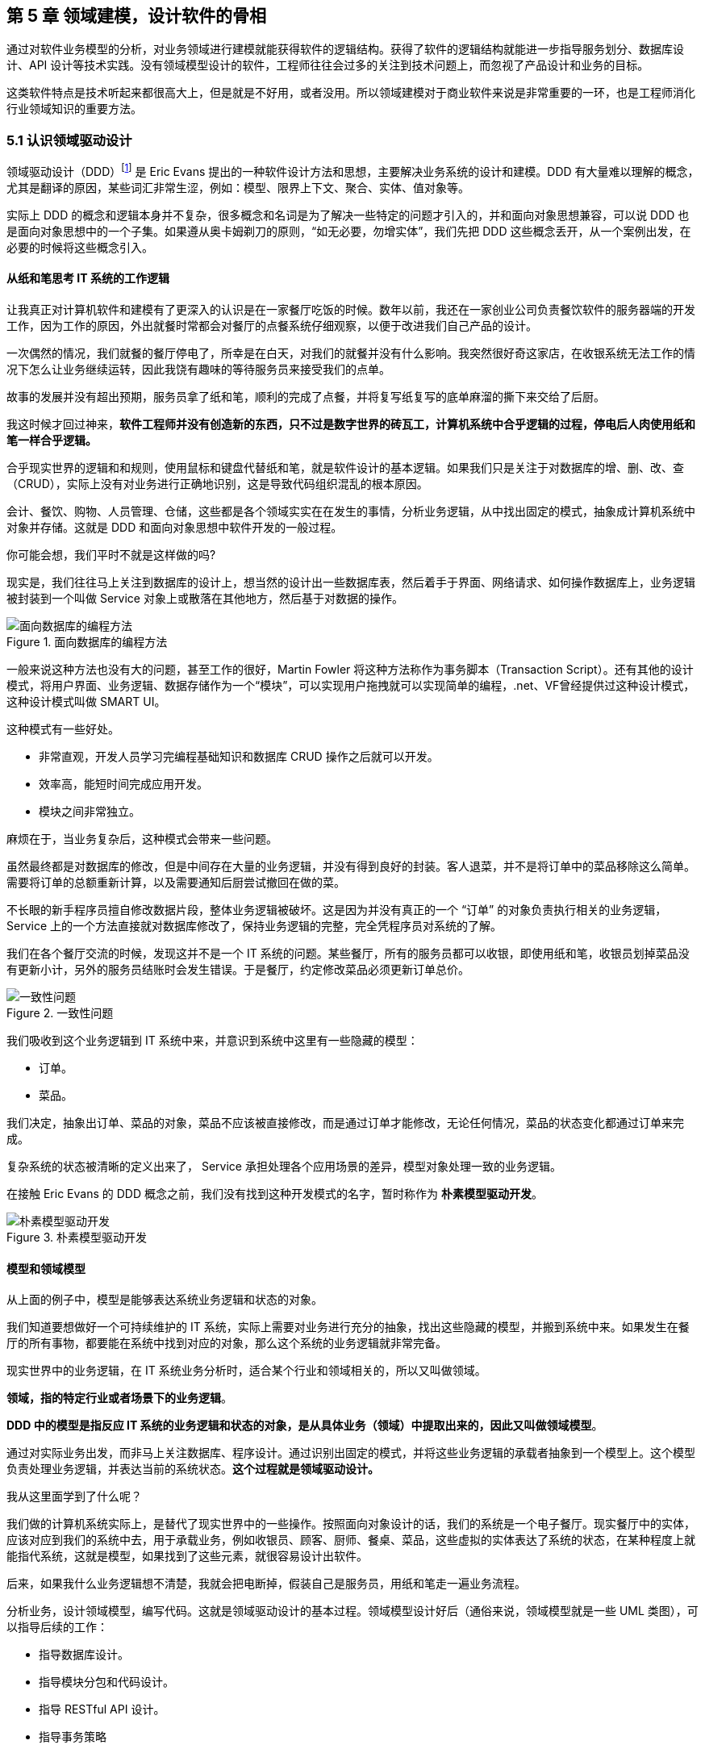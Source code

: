 == 第 5 章 领域建模，设计软件的骨相

通过对软件业务模型的分析，对业务领域进行建模就能获得软件的逻辑结构。获得了软件的逻辑结构就能进一步指导服务划分、数据库设计、API 设计等技术实践。没有领域模型设计的软件，工程师往往会过多的关注到技术问题上，而忽视了产品设计和业务的目标。

这类软件特点是技术听起来都很高大上，但是就是不好用，或者没用。所以领域建模对于商业软件来说是非常重要的一环，也是工程师消化行业领域知识的重要方法。

=== 5.1 认识领域驱动设计

领域驱动设计（DDD）footnote:[参考图书：《领域驱动设计——软件核心复杂性应对之道》 https://book.douban.com/subject/26819666] 是 Eric Evans 提出的一种软件设计方法和思想，主要解决业务系统的设计和建模。DDD 有大量难以理解的概念，尤其是翻译的原因，某些词汇非常生涩，例如：模型、限界上下文、聚合、实体、值对象等。

实际上 DDD 的概念和逻辑本身并不复杂，很多概念和名词是为了解决一些特定的问题才引入的，并和面向对象思想兼容，可以说 DDD 也是面向对象思想中的一个子集。如果遵从奥卡姆剃刀的原则，“如无必要，勿增实体”，我们先把 DDD 这些概念丢开，从一个案例出发，在必要的时候将这些概念引入。

==== 从纸和笔思考 IT 系统的工作逻辑

让我真正对计算机软件和建模有了更深入的认识是在一家餐厅吃饭的时候。数年以前，我还在一家创业公司负责餐饮软件的服务器端的开发工作，因为工作的原因，外出就餐时常都会对餐厅的点餐系统仔细观察，以便于改进我们自己产品的设计。

一次偶然的情况，我们就餐的餐厅停电了，所幸是在白天，对我们的就餐并没有什么影响。我突然很好奇这家店，在收银系统无法工作的情况下怎么让业务继续运转，因此我饶有趣味的等待服务员来接受我们的点单。

故事的发展并没有超出预期，服务员拿了纸和笔，顺利的完成了点餐，并将复写纸复写的底单麻溜的撕下来交给了后厨。

我这时候才回过神来，*软件工程师并没有创造新的东西，只不过是数字世界的砖瓦工，计算机系统中合乎逻辑的过程，停电后人肉使用纸和笔一样合乎逻辑。*

合乎现实世界的逻辑和和规则，使用鼠标和键盘代替纸和笔，就是软件设计的基本逻辑。如果我们只是关注于对数据库的增、删、改、查（CRUD），实际上没有对业务进行正确地识别，这是导致代码组织混乱的根本原因。

会计、餐饮、购物、人员管理、仓储，这些都是各个领域实实在在发生的事情，分析业务逻辑，从中找出固定的模式，抽象成计算机系统中对象并存储。这就是 DDD 和面向对象思想中软件开发的一般过程。

你可能会想，我们平时不就是这样做的吗?

现实是，我们往往马上关注到数据库的设计上，想当然的设计出一些数据库表，然后着手于界面、网络请求、如何操作数据库上，业务逻辑被封装到一个叫做 Service 对象上或散落在其他地方，然后基于对数据的操作。

image::05-domain-model/data-driven-design.png[面向数据库的编程方法,align="center",title="面向数据库的编程方法"]

一般来说这种方法也没有大的问题，甚至工作的很好，Martin Fowler 将这种方法称作为事务脚本（Transaction Script）。还有其他的设计模式，将用户界面、业务逻辑、数据存储作为一个“模块”，可以实现用户拖拽就可以实现简单的编程，.net、VF曾经提供过这种设计模式，这种设计模式叫做 SMART UI。

这种模式有一些好处。

* 非常直观，开发人员学习完编程基础知识和数据库 CRUD 操作之后就可以开发。
* 效率高，能短时间完成应用开发。
* 模块之间非常独立。

麻烦在于，当业务复杂后，这种模式会带来一些问题。

虽然最终都是对数据库的修改，但是中间存在大量的业务逻辑，并没有得到良好的封装。客人退菜，并不是将订单中的菜品移除这么简单。需要将订单的总额重新计算，以及需要通知后厨尝试撤回在做的菜。

不长眼的新手程序员擅自修改数据片段，整体业务逻辑被破坏。这是因为并没有真正的一个 “订单” 的对象负责执行相关的业务逻辑，Service 上的一个方法直接就对数据库修改了，保持业务逻辑的完整，完全凭程序员对系统的了解。

我们在各个餐厅交流的时候，发现这并不是一个 IT 系统的问题。某些餐厅，所有的服务员都可以收银，即使用纸和笔，收银员划掉菜品没有更新小计，另外的服务员结账时会发生错误。于是餐厅，约定修改菜品必须更新订单总价。

image::05-domain-model/system-error-when-data-unconsistant.png[一致性问题,align="center",title="一致性问题"]

我们吸收到这个业务逻辑到 IT 系统中来，并意识到系统中这里有一些隐藏的模型：

* 订单。
* 菜品。

我们决定，抽象出订单、菜品的对象，菜品不应该被直接修改，而是通过订单才能修改，无论任何情况，菜品的状态变化都通过订单来完成。

复杂系统的状态被清晰的定义出来了， Service 承担处理各个应用场景的差异，模型对象处理一致的业务逻辑。

在接触 Eric Evans 的 DDD 概念之前，我们没有找到这种开发模式的名字，暂时称作为 *朴素模型驱动开发*。

image::05-domain-model/model-driven-design.png[朴素模型驱动开发,align="center",title="朴素模型驱动开发"]

==== 模型和领域模型

从上面的例子中，模型是能够表达系统业务逻辑和状态的对象。

我们知道要想做好一个可持续维护的 IT 系统，实际上需要对业务进行充分的抽象，找出这些隐藏的模型，并搬到系统中来。如果发生在餐厅的所有事物，都要能在系统中找到对应的对象，那么这个系统的业务逻辑就非常完备。

现实世界中的业务逻辑，在 IT 系统业务分析时，适合某个行业和领域相关的，所以又叫做领域。

*领域，指的特定行业或者场景下的业务逻辑*。

*DDD 中的模型是指反应 IT 系统的业务逻辑和状态的对象，是从具体业务（领域）中提取出来的，因此又叫做领域模型*。

通过对实际业务出发，而非马上关注数据库、程序设计。通过识别出固定的模式，并将这些业务逻辑的承载者抽象到一个模型上。这个模型负责处理业务逻辑，并表达当前的系统状态。**这个过程就是领域驱动设计。**

我从这里面学到了什么呢？

我们做的计算机系统实际上，是替代了现实世界中的一些操作。按照面向对象设计的话，我们的系统是一个电子餐厅。现实餐厅中的实体，应该对应到我们的系统中去，用于承载业务，例如收银员、顾客、厨师、餐桌、菜品，这些虚拟的实体表达了系统的状态，在某种程度上就能指代系统，这就是模型，如果找到了这些元素，就很容易设计出软件。

后来，如果我什么业务逻辑想不清楚，我就会把电断掉，假装自己是服务员，用纸和笔走一遍业务流程。

分析业务，设计领域模型，编写代码。这就是领域驱动设计的基本过程。领域模型设计好后（通俗来说，领域模型就是一些 UML 类图），可以指导后续的工作：

* 指导数据库设计。
* 指导模块分包和代码设计。
* 指导 RESTful API 设计。
* 指导事务策略
* 指导权限设计。
* 指导微服务划分（有必要的情况）。

image::05-domain-model/process-of-software-design.png[软件设计过程,align="center",title="软件设计过程"]

在我们之前的例子中，收银员需要负责处理收银的操作，同时表达这个餐厅有收银员这样的一个状态。收银员收到钱并记录到账本中，账本负责处理记录钱的业务逻辑，同时表达系统中有多少钱的状态。

==== 技术和业务复杂度

我们进行业务系统开发时，大多数人都会认同一个观点：将业务和模型设计清楚之后，开发起来会容易很多。

但是实际开发过程中，我们既要分析业务，也要处理一些技术细节，例如：如何响应表单提交、如何存储到数据库、事务该怎么处理等。

使用领域驱动设计还有一个好处，我们可以通过隔离这些技术细节，先进行业务逻辑建模，然后再完成技术实现，因为业务模型已经建立，技术细节无非就是响应用户操作和持久化模型。

我们可以把系统复杂的问题分为两类：

* 技术复杂度。软件设计中和技术实现相关的问题，例如处理用户输入，持久化模型，处理网络通信等。
* 业务复杂度。软件设计中和业务逻辑相关的问题，例如为订单添加商品，需要计算订单总价，应用折扣规则等。

image::05-domain-model/two-kinds-of-complexity.png[技术复杂度和业务复杂度,align="center",title="技术复杂度和业务复杂度"]

当我们分析业务并建模时，不要关注技术实现，会带来极大地干扰。和上一章聊到的断电法理解业务一样，就是在这个过程把“电”断掉，技术复杂度中的用户交互想象成人工交谈，持久化想象成用纸和笔记录。

DDD 还强调，业务建模应该充分的和业务专家在一起，不应该只是实现软件的工程师自嗨。业务专家是一个虚拟的角色，有可能是一线业务人员、项目经理、或者软件工程师。

由于和业务专家一起完成建模，因此尽量不要选用非常专业的绘图的工具和使用技术语言。可以看出 DDD 只是一种建模思想，并没有规定使用的具体工具。我这里使用 PPT 的线条和形状，用 E-R 的方式表达领域模型，如果大家都很熟悉 UML 也是可以的。甚至实际工作中，我们大量使用便利贴和白板完成建模工作，好处是一屋子的人方便参与到共创的工作坊中来。

这个建模过程可以是技术人员和业务专家一起讨论，也可以使用 “事件风暴” 这类工作坊的方式完成。这个过程非常重要，DDD 把这个过程称作 *协作设计*。通过协作设计，我们得到了领域模型（这里以简单的图表表示，也可以用 UML）。

image::05-domain-model/model-sample-v1.png[领域模型 v1,align="center",title="领域模型 v1"]

上图使我们通过业务分析得到的一个非常基本的领域模型，我们的点餐系统中，会有座位、订单、菜品、评价几个模型。一个座位可以关联多个订单，每个订单可以有多个菜品和评价。同时，菜品也会被不同的订单使用。

==== 上下文、二义性、统一语言

我们用领域模型驱动的方式开发软件系统，相对于事务脚本的方式，已经容易和清晰很多了，但还是有一些问题。

有一天，市场告诉我们，这个系统会有一个逻辑问题。就是系统中菜品被删除，订单也不能查看。在我们之前的认知里面，订单和菜品是一个多对多的关系，菜品都不存在了，这个订单还有什么用。

菜品，在这里存在了致命的二义性！！！这里的菜品实际上有两个含义：

* 在订单中，表达这个消费项的记录，也就是订单项。例如，5号桌消费的鱼香肉丝一份。
* 在菜品管理中，价格为30元的鱼香肉丝，包含菜单图片、文字描述，以及折扣信息。

菜品管理中的菜品下架后，不应该产生新的订单，同时也不应该对订单中的菜品造成任何影响。这些问题是因为，技术专家和业务专家的语言没有统一， DDD 一书提到了这个问题，统一语言是实现良好领域模型的前提，因此应该 “大声地建模”。我在参与这个过程目睹过大量有意义的争吵，正是这些争吵让领域模型变得原来越清晰。

这个过程叫做 *统一语言*。

image::05-domain-model/model-sample-v2.png[领域模型 v2,align="center",title="领域模型 v2"]


和现实生活中一样，产生二义性的原因是我们的对话发生在不同的上下文中，我们在谈一个概念必须在确定的上下文中才有意义。在不同的场景下，即使使用的词汇相同，但是业务逻辑本质都是不同的。想象一下，发生在《武林外传》中同福客栈的几段对话。

image::05-domain-model/conversation.png[关于上下文的对话,align="center",title="关于上下文的对话"]


这段对话中实际上有三个上下文，这里的 “菜” 这个词出现了三次，但是实际上业务含义完全不同。

* 大嘴说去买菜，这里的菜应该被理解为食材，如果掌柜对这个菜进行管理，应该具有采购者、名称、采购商家、采购价等属性。
* 秀才说实习生把账单中的菜算错了价格，秀才需要对账单进行管理，这里的菜应该指的账单科目，现实中一般是会计科目。
* 老白说的客人点了一个酱鸭，这里老白关注的是订单下面的订单项，订单项包含的属性有价格、数量、小计、折扣等信息。

实际上，还有一个隐藏的模型——上架中商品。掌柜需要添加菜品到菜单中，客人才能点，这个商品就是我们平时一般概念上的商品。

我们把语言再次统一，得到新的模型。

image::05-domain-model/model-sample-v3.png[领域模型 v3,align="center",title="领域模型 v3"]

4个被虚线框起来的区域中，我们都可以使用 “菜品” 这个词汇（尽量不要这么做），但大家都明确 ”菜品“ 具有不同的含义。这个区域被叫做 *上下文*。当然上下文不只是由二义性决定的，还有可能是完全不相干的概念产生，例如订单和座位实际概念上并没有强烈的关联关系，我们在谈座位的时候完全在谈别的东西，所以座位也应该是单独的上下文。

识别上下文的边界是 DDD 中最难得一部分，同时上下文边界是由业务变化动态变化的，我们把识别出边界的上下文叫做**限界上下文（Bounded Context）**。限界上下文是一个非常有用的工具，限界上下文可以帮助我们识别出模型的边界，并做适当的拆分。

限界上下文的识别难以有一个明确的准则，上下文的边界非常模糊，需要有经验的工程师并充分讨论才能得到一个好的设计。同时需要注意，限界上下文的划分没有对错，只有是否合适。跨限界上下文之间模型的关联有本质的不同，我们用虚线标出，后面会聊到这种区别。

image::05-domain-model/model-sample-v4.png[领域模型 v4,align="center",title="领域模型 v4"]

使用上下文之后，带来另外一个收获。模型之间本质上没有多对多关系，如果有，说明存在一个隐含的成员关系，这个关系没有被充分的分析出来，对后期的开发会造成非常大的困扰。

==== 聚合根、实体、值对象

上面的模型，尤其是解决二义性这个问题之后，已经能在实际开发中很好地使用了。不过还是会有一些问题没有解决，实际开发中，每种模型的身份可能不太一样，订单项必须依赖订单的存在而存在，如果能在领域模型图中体现出来就更好了。

举个例子来说，当我们删除订单时候，订单项应该一起删除，订单项的存在必须依赖于订单的存在。这样业务逻辑是一致的和完整的，游离的订单项对我们来说没有意义，除非有特殊的业务需求存在。

为了解决这个问题，对待模型就不再一视同仁了。我们将相关性极强的领域模型放到一起考虑，数据的一致性必须解决，同时生命周期也需要保持同步，我们把这个集合叫做**聚合**。

聚合中需要选择一个代表负责和全局通信，类似于一个部门的接口人，这样就能确保数据保持一致。我们把这个模型叫做**聚合根**，聚合根充当一组领域模型领航员的角色。当一个聚合业务足够简单时，聚合有可能只有一个模型组成，这个模型就是聚合根，常见的就是配置、日志相关的。

在聚合中，无论是否是聚合根，对于有自己的身份（ID）的模型，我们都可以叫做**实体**。

image::05-domain-model/model-sample-v5.png[领域模型 v5,align="center",title="领域模型 v5"]

我们把这个图完善一下，聚合之间也是用虚线链接，为聚合根标上更深一点的颜色。识别聚合根需要一些技巧。

* 聚合根本质上也是实体，同属于领域模型，用于承载业务逻辑和系统状态。
* 实体的生命周期依附于聚合根，聚合根删除实体应该也需要被删除，保持系统一致性，避免游离的脏数据。
* 聚合根负责和其他聚合通信，因此聚合根往往具有一个全局唯一标识。例如，订单有订单 ID 和订单号，订单号为全局业务标识，订单 ID 为聚合内关联使用。聚合外使用订单号进行关联应用。

还有一类特殊的模型，这类模型只负责承载一组字段值的表达，没有自己的身份。在我们饭店的例子中，如果需要对账单支持多国货币，我们将纯数字的 `price` 字段修为 `Price` 类型。

[source,text]
----
public clsss Price(){
    private String unit;
    private BigDecimal value;

    public Price(String unit,BigDecimal value){
        this.unit = unit;
        this.value = value;
    }
}
----

价格这个模型，没有自己的生命周期，一旦被创建出来就无须修改，因为修改就改变了这个值本身。所以我们会给这类的对象一个构造方法，然后去除掉所有的 `setter` 方法。

我们把没有自己生命周期的模型，仅用来呈现多个字段的值的模型和对象，称作为**值对象**。

值对象一开始不是很容易理解，但是理解之后会让系统设计非常清晰。“地址” 是一个显著的值对象。当订单发货后，地址中的某一个属性不应该被单独修改，因为被修改之后这个“地址”就不再是刚刚那个“地址”，判断地址是否相同我们会使用它的具体值：省、市、地、街道等。

最简单的理解，值对象就是“属性包”，就是一些自己定义的通用拓展类型，持久化时展开到数据库表或者存为 JSON 字符串。

值对象是相对于实体而言的，对比如下。

|====
|实体 |值对象

|有 ID 标识 |无 ID 标识
|有自己的生命周期 |一经创建就不要修改
|可以对实体进行管理 |使用新的值对象替换
|使用 ID 进行相等性比较 |使用属性进行相等性比较
|====

另外值得一提的是，一个模型被作为值对象还是实体看待不是一成不变的，某些情况下需要作为实体设计，但是在另外的条件下却最好作为值对象设计。

地址，在一个大型系统充满了二义性。

* 作为订单中的收货地址时，无需进行管理，只需要表达街道、门牌号等信息，应该作为值对象设计。为了避免歧义，可以重新命名为收货地址。
* 作为系统地理位置信息管理的情况中具有自己的生命周期，应该作为实体设计，并重命名为系统地址。
* 作为用户添加的自定义地址，用户可以根据 ID 进行管理，应该作为实体，并重命名为用户地址。

我们使用浅色表达值对象以便区别于聚合根和实体，更新后的模型图如下：

image::05-domain-model/model-sample-v6.png[领域模型 v6,align="center",title="领域模型 v6"]

虽然我们使用 E-R 的方式描述模型和模型之间的关系，但是这个 E-R 图使用了颜色（如果是黑白印刷的纸质版可能看不到具体的颜色，可以自行体会即可）、虚线，已经和传统的 E-R 图大不相同，把这种图暂时叫做 *CE-R* 图（Classified Entity Relationship）。DDD 没有规定如何画图，你可以使用其他任何画图的方法表达领域模型，如果需要严谨一点可以采用 UML 的类图绘制（推荐使用 UML 绘制领域模型）。

=== 5.2 建模方法元模型

Eric 在 DDD 一书中阐述了领域驱动设计的重要意义和一些基本实践，但是并没有给出一套具体的建模过程方法。这给架构师巨大发挥空间，各种建模方法就都可以拿来使用，比如事件风暴、 四色原型等建模过程方法。

于是有一些朋友会产生疑惑，这些建模方法背后的逻辑是什么呢，它们有没有什么共通之处？这里和大家一起探讨软件建模过程方法的基本逻辑，以及如何设计一套简单的建模过程。

目前进行领域建模方法使用的最多的是事件风暴。事件风暴 footnote:[Event storming 网站 https://www.eventstorming.com/] 的发明人是 Alberto Brandolini ，它来源于 Gamestorming，通过工作坊的方式将领域专家和技术专家拉到一起，进行建模。事件风暴非常有意思的地方在于，它先从事件开始分析，捕获事件。然后分析引发事件的行为和执行者，从这些信息中寻找领域模型，最终进一步展开。

Event Storming 的逻辑是什么？为什么需要先从事件开始分析？这是事件风暴工作坊中遇到过最多的问题。

我带着这些问题请教了很多专家，甚至发送了邮件给 Alberto Brandolini，有幸得到回复。根据 Alberto Brandolini 理解，他认为系统中事件是一种容易寻找到的元素，通过头脑风暴，容易打开局面，仅此而已。

带着同样的问题，分析了几种建模方法（为了减少争议避开了公司同事发明的建模方法）。

==== 系统词汇法（OOA）

系统词汇法就是面向对象分析方法。这种面向对象建模的方法比较原始和直接，直接通过经验提取领域模型，就是简单的面向对象分析方法。其操作过程简化如下：

. 首先，从需求陈述中找出所有的名词，将它们作为 “类—对象” 的初步候选者。去掉不正确和不必要的对象（不相关的、外部的和模糊的对象），做出合理地抽象。
. 为上一步的模型做出定义，构建数据字典，描述对象的范围、成员和使用场景。
. 聚合，把业务一致性强的对象聚合到一起。
. 使用合适的关联方式设计对象之间的关系。

系统词汇法建模的优点和缺点都比较明显。优点是没有过多的建模过程，对于简单的系统有经验的架构师马上就能观察出合适模型。相应的，缺点也很明确，没有对业务充分分析，直接得到模型，容易错误理解业务和过度设计模型。

==== 用例分析法

用例模型是一种需求分析模型，是需求分析后的一种输出物，通过对用例再加工可以得到我们的领域模型。1992 年, Jacobson 中提出了用例的概念和可视化的表示方法用例图。

[source]
----
用例（UseCase）是对一个活动者使用系统的一项功能时所进行的交互过程的一个文字描述。
----

用例由参与者、关系、用例三个基本元素构成，用例图的基本表示方法如下：

image::05-domain-model/usecase-diagram.png[用例图,align="center",title="用例图"]

通过用例图来提取领域模型的方法如下：

. 梳理用例的用词，统一用例中所有的概念，避免混淆。
. 从用例中提取出名词，作为备选模型，这个时候不区分对象或者属性。
. 找动词，通过动词和用例关系分析模型之间的关联关系，比如：用户结账用例，会触发累积积分的用例，说明用户账户和积分有关联。
. 对名词进行抽象、展开，把用例中作为属性的名词归纳到对象中，补充为完整模型。

因为用例图从不同的参与者出发，非常适合表达业务行为，可以避免错误的复用。在很长一段时间里，很多软件架构师对的模型的建立都依赖用例图。用例分析法的特点是不容易漏，缺点是由于名词的二义性，往往会设计出一些过度复用的模型。

==== 四色建模法

四色建模法的思路和用例略有不同，它的理念是:

[source]
----
“任何业务事件都会以某种数据的形式留下足迹”。
----

四色建模法其实是以数据驱动，通过挑选一些关键数据（类似于办事过程中的存根），来还原整个业务流程。然后基于这个线索，找出时标性对象（moment-interval）、实体（party/place/thing）、角色（role）、描述对象（description）。

. 以满足业务运营的需要为原则，寻找需要追溯的业务事件。
. 基于这些业务事件发生的的存根，建立时标性对象，比如订单 → 发货单 → 提货单等。
. 基于时标性对象反推相应的实体，比如订单 → 商品，发货单 → 货物和发货员。
. 最后把描述的信息放入描述对象，附着在需要补充的对象上。
. 梳理为最终的模型。

四色建模法由 Peter Coad 提出，其实并不是一种非常主流的建模方式，其原因为存根和时标性对象在很多业务系统中并不容易找到。

==== 事件风暴

事件风暴相对其他的建模方法非常独特，所以放到最后来说，但是简单来说，它的思路是：

[source]
----
“事件是系统状态变化的关键帧”。
----

事件是比较容易找到的，它的建模过程有点逆向思维。

. 寻找事件。事件（Event）是系统状态发生的某种客观现象，事件格式参考 “XXX 已 YYY”，比如 “订单已创建”。
. 寻找命令和执行者。命令可以类比于 UML 分析中的业务用例，是某个场景中领域事件的触发动作，执行者是命令的发生者。
. 寻找模型。为了在这个阶段保持和业务专家的良好沟通，寻找 “领域名词” 。
. 设计聚合。对领域名词进行建模，获得模型的组合、关系等信息。
. 划分限界上下文。对模型进行划分，在战略上将模型分为多个上下文。

事件风暴在获得模型的深刻性上具有优势，但是在操作上更为困难。另外由于它不从用例出发，和四色建模一样，可能有一些遗漏，所以对工作坊的主持人要求较高。

==== 元模型

元模型是关于模型的模型，我们可以为建模方法建立一个模型。在计算机领域中，研究元模型的资料和书籍较少，因为涉及到更高的抽象层次，理解起来比较困难。在有限能查到的资料中，《本体元建模理论与方法及其应用》一书介绍了如何建立软件建模的元模型。

通过对这些建模方法进行分析，发现他们有一些共同特点。都是围绕着参与者、行为、事件、名词这几个元素展开的，通过对这些方法的总结，我们可以尝试建立一个简单的建模方法元模型，为建模方法的改进提供依据。

其实，面向对象中的模型是现实世界在计算机系统中的一种比喻，类似的比喻还有函数式等其他编程范式。对于现实世界的分析，我们可以使用认识论建立一个非常简单的模型。

[source]
----
主体 + 行为 + 客体 = 现象

主体：主体是有认识能力和实践能力的人，或者是在社会实践中认识世界、改造世界的人。
客体：客体是实践和认识活动所指向的对象，是存在于主体之外的客观事物。
----

在认识论中，每一个客观现象的出现，都可以使用主体、客体来分析。找到导致这个客观现象的行为背后的主体、客体，就能清晰地描述事件，也更容易看到问题的本质。从认识论的角度出发，建模的过程就是找到确定的客体作为模型的过程。

基于元模型把 4 种建模方法实例化一下：

|====
| |系统词汇法（OOA） |用例分析法 |四色建模法 |事件风暴
| 主体 | - | 参与者 | 角色 | 执行者
| 行为 | - | 用例关系 | - | 命令
| 客体 | 名词，模型 | 名词，模型 | 时标性对象、实体、描述对象 | 领域名词、模型
| 现象 | - | - | 业务事件 | 事件
|====

从这个图我们可以看出，系统词汇法的建模线索不够清晰，直接获得模型，没有从业务行为中抽取的过程。而事件风暴可以这样理解：

*执行者作为业务主体，在系统中发出了一个命令作为业务行为，对模型的状态发生了改变，最终导致了事件的发生。* 事件风暴是从事件、命令和执行者为线索推导出模型，整个过程更加完整。

==== 为特定领域调整建模过程

在识别模型的过程中，模型这个词太过于宽泛，因此不适用于业务专家找到这些模型。于是有咨询师认为不应过早强调模型，建议先使用 “领域名词”、“业务概念” 等和业务相关的概念，甚至可以直接使用 “合约”、“单据” 这类和行业相关的词汇。

因此，在和业务专家的交流时候，我们可以换成和当前业务相关的词汇系统。不仅可以让建模方法发挥更好的作用，还可以为客户定制一套建模方案。

我们以事件风暴为蓝本，针对餐饮行业设计一个特有的建模法，姑且我把它叫做 Cake Flow。餐饮行业的过程中，围绕大量的单据展开，这些单据的本质是业务凭证。业务凭证意味着业务中各个参与者的责任转移，所以我们可以寻找模型的阶段调整为 “寻找业务凭证”。

我们依然可以使用事件风暴的结构：

. 寻找事件。这些事件的线索是业务凭据被改变或者转移。
. 寻找命令。找出那些业务参与者发生了什么行为修改业务凭证、生成了新的凭证。
. 寻找业务凭证。比如：菜单，是餐厅能提供产品的凭证；桌位，是接待客人的凭证；订单，是一次产品供应的凭证；出餐小票，是后厨生产的凭证；发票，是交税的凭证。

在建模的过程中，先不引入计算机中的技术概念，通过走访餐厅、收集它们的单据、调研优秀餐饮公司的工作流。避免需求叙述过程中制造的新概念、重新命名的业务名词，根据奥卡姆剃刀的原则，减少 “伪需求”的产生。

同样的，架构师需要意识到为特定领域调整建模方法的局限性，只有在特定的范围内才能发挥作用，如果把 “合约”、“业务凭证” 这类词汇系统带入其他行业，会让业务专家更加迷惑。

==== 设计自己的建模方法

根据元模型，选取一个建模视角（从主体、行为、客体和现象选择），可以轻松的设计一个适合自己的建模方法。Cake Flow 的结构还是先从事件出发，那么我们这次选择另外一个视角出发会有什么好玩的事情发生呢？

比较少的建模方法从主体出发，这次我们选择从主体出发，先找出业务的参与者，通过角色扮演的方式建模，我把这个方法叫做 *“Play 建模法”。* footnote:[有意思的是，这种建模方法并非空穴来风，的确有一种使用卡片进行角色扮演的建模方法。] 这次的建模方法的流程完全不同于 Event Storming 的结构，而且更为有趣。

. 寻找业务参与者。将业务的参与者全部找出来，在工作坊中找到熟悉该角色工作内容的人扮演。如果让工作坊更为有趣，可以用 A4 纸叠一个帽子，写上该角色的名字。
. 每个业务参与者需要有两个人来扮演，一个人扮演按照正常操作者，另外一个人扮演异常操作者。
. 选择一个场景开始，正常操作者在墙上用便利贴逐步写上该角色工作过程中的行为，这些行为需要产生业务凭证。异常操作者需要寻找任何可以退出、停止的行为触发异常流程。
. 扮演做够多的场景，从这些行为中提取业务凭证。如果异常操作者发现流程漏洞，需要梳理合适的分支流程。
. 对业务凭证进行细化、展开得到领域模型。
. 回顾扮演者的职责转移，业务凭证的转移往往意味着上下文的切换。比如，订单生成后，需要分解为不同后厨的出餐单，凉菜、中餐、甜品在后厨由不同的厨师完成，订单和出餐单发生了业务凭证的转移。

Play 建模法有几个特点。有明确的职责转移，容易找出上下文；角色扮演的方式比较真实和有代入感，避免单纯的业务叙述带来误解；异常操作者可以用来提前发现流程中问题，让流程更加完善。

当然，Play 建模法只是通过元模型设计出来的一个例子，在实战中需要继续打磨。根据元模型，我们可以根据一些特殊的场景设计出合适地建模方法，更进一步可以为客户设计专属的建模方法。

=== 5.3 多对多关系主客体分析

多对多关系是软件建模中比较的麻烦的场景，如果梳理不清楚对软件架构伤害很大。在不久前的一个项目中，十足的体验了一次多对多关系带来的痛苦。

我们的项目有是一种多空间模型，也就是用户可以处于不同的空间，在不同的空间中可以访问空间中的资源。一个空间可以拥有多个用户，用户可以出现在多个空间中。看起来和编程老师在数据库课程中的多对多关系没有区别。

image::05-domain-model/many-to-many-problem-1.png[多对多关系,align="center",title="多对多关系"]

对于数据库来说，多对多关系需要一个中间表，一般会使用类似 workspace_user_relation 的名称。假如不对这个中间模型进一步分析，可能会得到 E-R 模型如下。

image::05-domain-model/many-to-many-problem-2.png[不确定的中间模型,align="center",title="不确定的中间模型"]

团队使用了 JPA 的 @ManyToMany 注解，导致 workspace 和 user 两个对象无时不刻在一起了。另外，通过 user 可以操作 workspace，通过 workspace 也可以获得 user。

这种设计，不仅在技术上实现困难，对业务的支持也不足。

. 用户加入到空间中具有权限，通过这种方式比较难管理。
. 空间管理员并没有对用户的修改权利，只有对用户加入、退出、访问空间资源的权利，这种设计诱导了业务提出不合理的需求。比如空间管理员对用户的禁用，其实只是对用户参与到空间中的行为禁用，而非对用户禁用。
. 关系表中的创建时间的含义是用户加入空间的时间，使用中间表语义不明显。

==== 隐藏的客体

在很多编程指南和规范中，都有写明不允许使用多对多关系。在一些框架中，虽然实现了多对多关系，但是往往不推荐使用。

因为我们在开始学习编程的阶段中，接受了数据库的关系理论。数据库关系理论是 1969 被英国计算机科学家 Edgar Frank "Ted" Codd 首次提出。关系数据库理论继承了集合论的的思想，在处理数据上有独特优势，被广泛使用。关系数据库理论可以做到降低冗余，提高一致性的能力。

关系模型被用来存储数据、处理数据非常好用。但是，面向对象作为一种流行的编程模型，它是用来模拟现实业务的。面向对象构想的信息结构是树形，而关系模型是集合。

它们有一个天然的鸿沟，就是这两种结构如何转化的问题，因此出现了大量 ORM（对象关系映射） 软件来试图解决这个问题。数据库中的普通关系（一对一、一对多）可以使用面向对象中的 “组合” 来映射，但是多对多关系却极难被处理，这也是一些框架不建议使用的原因，但往往难以说明其中的道理。

其中的道理是什么呢？因为，关系模型中的多对多“关系”，映射到面向对象在本质是一个“隐藏的模型”。

我们用认识论中的主体-客体思维来看待这个问题，主体-客体可以让认识问题变得更深入。主体是有认识能力和实践能力的人，或者，是在社会实践中认识世界、改造世界的人。客体是实践和认识活动所指向的对象，是存在于主体之外的客观事物。在业务系统中，我们可以把 Controller、Service 这类带有行为能力的对象看做拟人化的主体，而 Entity、Model 看做客体。

回到上面的例子，对于工作空间、用户而言，当把用户加入工作空间的时候。我们发生三步行为：

. 使用了用户信息、工作空间的信息，这一步用户、工作空间都是被感知的客体。
. 创建了一个关系“工作空间-用户”，这一步“工作空间-用户”是客体。
. 把这个关系加入到工作空间，扩充了工作空间的信息，这一步工作空间是客体。

问题的关键是我们往往没有找到一个好的名词来描述“工作空间-用户”这个概念，一旦这个概念被明确下来，我们的模型就清晰了，多对多关系就不存在了。

举例来说，我么可以给“工作空间-用户”找到如下的名字：

. 空间成员
. 参与者
. 空间用户

真真实的例子中，我们使用了空间成员来作为这个隐藏模型的名字，因此空间和用户的关系被拆解为 “空间拥有多个成员” 和 “成员可以引用用户” 两个关系。

image::05-domain-model/many-to-many-problem-3.png[确定的中间模型,align="center",title="确定的中间模型"]

==== 另外一个例子

大部分的多对多关系都可以通过这种方法消除，不过，除了起名字这个难题外，还有另一个问题。

多出来的这个隐藏模型和谁走？我们使用一个例子来说明这个问题。

在很多系统中，我们都需要使用 “标签”，而标签和特定的资源都是多对多关系。明白上面说的逻辑后，我们把标签存在于某个资源中的关系叫做 “标签项”。但是，如果同时有多个资源都需要使用便签，标签项跟谁走呢？

如果所有类型的标签都跟着标签走的话，可以做出一种通用的标签系统。其结果类似于搜索系统了，通过标签系统处理所有的业务。这样设计会使聚合搜索带来便利，但是标签在具体业务中的使用变的困难。

如果标签跟随具体的业务走，那么隐藏的中间模型就是具体的业务中的一个概念，比如文章专题中的标签、文章中的标签。通过这样的处理，可以让系统解耦良好。不过，代价是聚合搜索能力需要额外的技术来实现。

image::05-domain-model/many-to-many-problem-4.png[中间模型跟随的两个方向,align="center",title="中间模型跟随的两个方向"]

这个例子充分说明了模型的建立需要为业务服务，业务人员往往需要明确其业务重心，并做出一些权衡和取舍才能设计出合适的模型。

=== 5.4 领域建模的原则

如果团队和系统的规模不大，可以根据一两个人的经验设计出足够合适的模型。但是，当团队规模非常大、系统极其复杂的时，我们就需要制定一些原则来评审、检查各个各个团队产出的模型是否合适。

这些原则也许不能指导所有的场景，但是能在一定范围内做出约束。年轻的工程师总是喜欢自由，经过历练的工程师开始理解到约束的好处，想法也变得成熟。

我收集了一些社区讨论的观点，这里整理了一些 DDD 战术建模中的一些原则，作为软件领域建模中的基本要求。

*1. 当一个【实体】被多个聚合根使用时，需要将其设计为【聚合根】或者将其拆开，不能再作为实体使用。*

如果我们将聚合理解为系统中业务一致性、生命周期相对独立的一组实体，可以作为系统设计的基本单位，那么，一旦出现被多个聚合共享的实体，聚合就不再有意义了。

当两个聚合中出现了相同、相似的实体，有时候我们可能想要减少实体的数量，于是有了将其合并在一起的想法。比如，在分销系统中，销售和退货由两个不同模型实现，但是它们有类似的操作记录。如果将操作记录作为实体，但是处于不同的两个聚合，就会让这两个聚合耦合，让开发人员在开发时摸不着头脑。

类似的，在不同的业务场景中都会使用到附件，如果将附件作为实体存在，会造成混乱，与其这样不如直接设定一个原则，不允许出现共享实体的聚合。

*2. 不允许使用【中间表】处理多对多关系，探明多对多原因，明确中间模型的归属。*

多对多关系是领域建模的杀手，但在有些地方缺会是消除系统耦合的钥匙。

一个多空间系统，用户可以出现在不同的空间下，空间也可以容纳多个用户。看似是一个典型的多对多关系，我们大多数情况下会使用简单的中间表处理。

使用中间表往往意味着没有创建时间、状态等额外字段了。但是我们仔细一分析会发现，这个中间表的创建时间就是用户加入空间的时间，也就是说它是具有业务含义的，只不过被我们疏忽了。

当出现禁用空间下的用户业务时，只是删除中间表无法表达合适的业务需要，于是我们可以在中间表加上状态以满足业务需求。随着业务的丰满，中间模型就会显露出来，慢慢体现其重要意义。

多对多关系的存在，让我们无法建立合适的聚合。也就是说，无法将中间模型的归属问题明确下来。查询空间时，可以获得用户列表，同样的查询用户时，也可以获得空间列表。

那么，是用户拥有空间，还是空间拥有用户呢？

这就变得混沌，我们明确中间的模型为“成员”，明确空间拥有“成员”。当需要根据用户查询所属空间时，本质上是根据用户在空间下的成员信息来筛选空间。

当然，中间模型可能会归属到任何一边，这就需要架构师来拿捏和设计了，但是重要的是，中间模型的归属问题需要尽早的明确下来。

*3. 区分【关联】和【拥有】，避免将本应该关联的模型设计到聚合之下，否则聚合非常大。*

本条原则可以避免聚合设计过大，也可以避免不合适的生命周期。

以银行信用卡开户流程来说，代入到具体场景，银行账户是一个核心的模型，可以构成一个聚合。相关的，在开户时，会提交一个开户申请，银行的工作人员会对信息做出审核，完成审核后进行开户。

一个不佳的设计是，账户不能将开户申请纳入聚合中，因为申请的生命周期和账户并没有关系。开户申请和账户之间可以存在关联，但是不应该具有拥有关系。

*4. 领域模型和数据库保持一致。*

本条原则约束了领域模型落地实现的处理方式。

在理想的情况下，领域模型、数据库、API 都能体现系统状态（RESTful 叫做表征状态转移）的变化，如果能一一对应能让系统的复杂性降低，换个时髦的说法是让“熵”足够低。

有时候，我们会偷懒，想要将不同的模型持久化到同一张数据库表中，节省数据库设计。但是，这种差异造成了团队认知负载。如果没有必要，不建议这样操作。

*5. 聚合的层级保持在 2 级，最多不超过 3 级。*

这条原则非常好理解，层级过会带来落地上的巨大成本。

聚合的大小是领域模型设计中非常难取舍的地方。过大的聚合持久化，更新操作都不好处理；过小的聚合业务一致性得不到保证。

根据经验，2-3 层的聚合已经能满足大部分场景，如果超过 3 级，考虑将部分模型进行分解。

*6. 事实数据快照化。*

这条原则往往容易被初级的工程师忽略，但是非常重要。

根据范式理论，如果想做到很高的一致性，就不应该冗余过多的数据，这是大学数据库课程的基本内容。但是现实情况不能一概而论，对于重要的交易业务来说，完成业务后不会再更新，不存在一致性要求，反而是应该锁定交易时发生的关键数据。

这是因为一些事实数据本质上是业务合同。举个例子来说，合同的甲方乙方会记录下身份证号码、以及名字，即使当事人去派出所变更了姓名，也不会影响到合同中的主体。

*7. 核心交易，设计交易流水或日志，用于审计。*

接上一条原则，交易发生后，可能会对一些账户、库存、积分等信息进行变更，需要意识到为这些重要的信息记录流水、操作记录或者日志。

这是因为大部分信息系统都有商业契约性质，为了保护用户利益，需要在系统中留下足够的痕迹，避免未来“扯皮”，在纠纷发生时能提供证据。

*8. 抽象类核心模型，提供拓展策略。*

如果我们将一类相似的模型抽象统一后，注意设计良好的拓展策略，避免抽象后的模型无法支持拓展。

每位工程师都应该听过编程中追求复用的原则，但是并非所有的工程师认识到策复用和抽象带来的制约。当抽象发生时，意味着放弃了一些个性化的数据和行为，被抽象的模型在以后的命运中被绑定到一起。

如果我们想清楚了需要将一组抽象到一起，应该通过“不变点”找到共性，然后通过各种设计模式（例如，适配器模式，策略模式）为“变化点”提供拓展。

举个例子来说，餐饮领域中外卖、堂吃是两种不同的订单，外卖具有送货信息，堂吃具有座位信息。如果我们将两种订单抽象为一起，设计了订单模型，这是合理的，因为订单是“不变点”，和金额、结账、支付有关。

对于送货信息、座位信息可以使用适配器模式隔离出来作为独立的聚合并关联订单，避免订单上挂载送货信息、座位信息这类和场景相关的信息。

*9. 当业务变化时，分而治之；当业务稳定后，抽象统一。*

接上一条原则，如果在是否将相似模型抽象到一起而犹豫时，说明没有足够的信息输入，以至于缺乏信心。

抽象的模型是通过归纳产生的，如果没有信息做出归纳，可以优先分而治之，待业务明确后再重构为统一的方式。

*10. 让合适的人做合适的决策，并做好决策记录，为后续决策提供背景信息。*

最后一条是写给架构师的原则。

如果一个团队存在专门的架构师，而且团队又非常庞大时，架构师无法获得完整、足够细致的信息，需要承认无法在任何场景下做出合理的决策。

架构师应该只关注系统核心的模型，以及划定上下文边界附近的模型归属，确保系统作为一个有机的整体。而对于系统某个角落的模型设计应该交给具体的开发人员来决定，记得做好决策记录就行。因为架构师认识到什么重要，什么不重要比事无巨细的决策更有意义。

=== 5.5 总结

对于领域模型而言，我们是站在结构而非流程的视角上的。我们就不应该把流程、行为赋予领域模型。如果我们在设计一台机器，工件可以看做一个聚合。工件可以被用到各个地方才具有相应的能力和用途。

需要时刻重考的是，领域模型表达的是软件的逻辑结构。沿用工件的例子，一颗螺丝可以被用到婴儿车上，也可以被用到起重机上。但是有些工件却是某个特定机器的零件，虽然它并没有特定的功能，但是有经验的老师傅一眼就能看到它可以被用到那些机器上，并提供某种特定的功能。

大部分情况下，领域模型就是数据库表在代码中类的体现，所以不是特别赞同为了"干净"将领域模型和映射数据库的类分开，大部分情况下领域模型（代码中）就是数据库表（数据库中）的映射。
